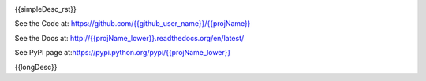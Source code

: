 

.. image:: https://travis-ci.org/{{github_user_name}}/{{projName}}.svg?branch=master
    :target: https://travis-ci.org/{{github_user_name}}/{{projName}}

.. image:: https://img.shields.io/pypi/v/{{projName}}.svg
    :target: https://pypi.python.org/pypi/{{projName_lower}}
        
.. image:: https://img.shields.io/pypi/pyversions/{{projName}}.svg
    :target: https://wiki.python.org/moin/Python2orPython3

.. image:: https://img.shields.io/pypi/l/{{projName}}.svg
    :target: https://pypi.python.org/pypi/{{projName_lower}}


{{simpleDesc_rst}}


See the Code at: `<https://github.com/{{github_user_name}}/{{projName}}>`_

See the Docs at: `<http://{{projName_lower}}.readthedocs.org/en/latest/>`_

See PyPI page at:`<https://pypi.python.org/pypi/{{projName_lower}}>`_



{{longDesc}}